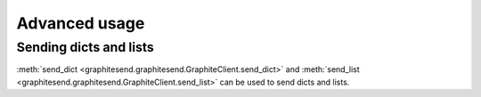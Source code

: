 Advanced usage
##############

Sending dicts and lists
=======================

:meth:`send_dict <graphitesend.graphitesend.GraphiteClient.send_dict>` and
:meth:`send_list <graphitesend.graphitesend.GraphiteClient.send_list>` can be
used to send dicts and lists.
